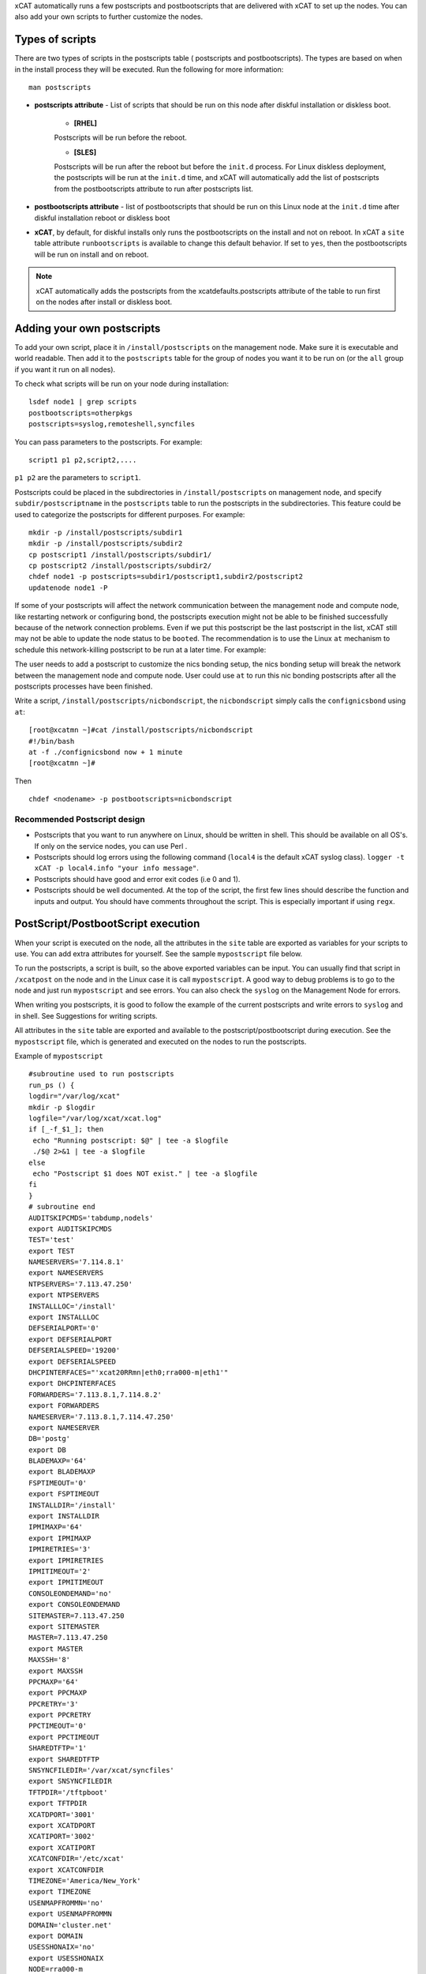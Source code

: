 .. _Using-Postscript-label:

xCAT automatically runs a few postscripts and postbootscripts that are delivered with xCAT to set up the nodes. You can also add your own scripts to further customize the nodes.

Types of scripts
~~~~~~~~~~~~~~~~

There are two types of scripts in the postscripts table ( postscripts and postbootscripts). The types are based on when in the install process they will be executed. Run the following for more information::

    man postscripts

* **postscripts attribute** - List of scripts that should be run on this node after diskful installation or diskless boot.

           * **[RHEL]**

           Postscripts will be run before the reboot.

           * **[SLES]**

           Postscripts will be run after the reboot but before the ``init.d`` process. For Linux diskless deployment, the postscripts will be run at the ``init.d`` time, and xCAT will automatically add the list of postscripts from the postbootscripts attribute to run after postscripts list.

* **postbootscripts attribute** - list of postbootscripts that should be run on this Linux node at the ``init.d`` time after diskful installation reboot or diskless boot
* **xCAT**, by default, for diskful installs only runs the postbootscripts on the install and not on reboot. In xCAT a ``site`` table attribute ``runbootscripts`` is available to change this default behavior. If set to ``yes``, then the postbootscripts will be run on install and on reboot.

.. note:: xCAT automatically adds the postscripts from the xcatdefaults.postscripts attribute of the table to run first on the nodes after install or diskless boot.

Adding your own postscripts
~~~~~~~~~~~~~~~~~~~~~~~~~~~

To add your own script, place it in ``/install/postscripts`` on the management node. Make sure it is executable and world readable. Then add it to the ``postscripts`` table for the group of nodes you want it to be run on (or the ``all`` group if you want it run on all nodes).

To check what scripts will be run on your node during installation: ::

       lsdef node1 | grep scripts
       postbootscripts=otherpkgs
       postscripts=syslog,remoteshell,syncfiles

You can pass parameters to the postscripts. For example: ::

      script1 p1 p2,script2,....

``p1 p2`` are the parameters to ``script1``.

Postscripts could be placed in the subdirectories in ``/install/postscripts`` on management node, and specify ``subdir/postscriptname`` in the ``postscripts`` table to run the postscripts in the subdirectories. This feature could be used to categorize the postscripts for different purposes. For example: ::

       mkdir -p /install/postscripts/subdir1
       mkdir -p /install/postscripts/subdir2
       cp postscript1 /install/postscripts/subdir1/
       cp postscript2 /install/postscripts/subdir2/
       chdef node1 -p postscripts=subdir1/postscript1,subdir2/postscript2
       updatenode node1 -P

If some of your postscripts will affect the network communication between the management node and compute node, like restarting network or configuring bond, the postscripts execution might not be able to be finished successfully because of the network connection problems. Even if we put this postscript be the last postscript in the list, xCAT still may not be able to update the node status to be ``booted``. The recommendation is to use the Linux ``at`` mechanism to schedule this network-killing postscript to be run at a later time. For example:

The user needs to add a postscript to customize the nics bonding setup, the nics bonding setup will break the network between the management node and compute node. User could use ``at`` to run this nic bonding postscripts after all the postscripts processes have been finished.

Write a script, ``/install/postscripts/nicbondscript``, the ``nicbondscript`` simply calls the ``confignicsbond`` using ``at``: ::

       [root@xcatmn ~]#cat /install/postscripts/nicbondscript
       #!/bin/bash
       at -f ./confignicsbond now + 1 minute
       [root@xcatmn ~]#

Then ::

       chdef <nodename> -p postbootscripts=nicbondscript

Recommended Postscript design
'''''''''''''''''''''''''''''


* Postscripts that you want to run anywhere on Linux, should be written in shell. This should be available on all OS's. If only on the service nodes, you can use Perl .
* Postscripts should log errors using the following command (``local4`` is the default xCAT syslog class). ``logger -t xCAT -p local4.info "your info message"``.
* Postscripts should have good and error exit codes (i.e 0 and 1).
* Postscripts should be well documented. At the top of the script, the first few lines should describe the function and inputs and output. You should have comments throughout the script. This is especially important if using ``regx``.

PostScript/PostbootScript execution
~~~~~~~~~~~~~~~~~~~~~~~~~~~~~~~~~~~

When your script is executed on the node, all the attributes in the ``site`` table are exported as variables for your scripts to use. You can add extra attributes for yourself. See the sample ``mypostscript`` file below.

To run the postscripts, a script is built, so the above exported variables can be input. You can usually find that script in ``/xcatpost`` on the node and in the Linux case it is call ``mypostscript``. A good way to debug problems is to go to the node and just run ``mypostscript`` and see errors. You can also check the ``syslog`` on the Management Node for errors.

When writing you postscripts, it is good to follow the example of the current postscripts and write errors to ``syslog`` and in shell. See Suggestions for writing scripts.

All attributes in the ``site`` table are exported and available to the postscript/postbootscript during execution. See the ``mypostscript`` file, which is generated and executed on the nodes to run the postscripts.

Example of ``mypostscript``  ::

    #subroutine used to run postscripts
    run_ps () {
    logdir="/var/log/xcat"
    mkdir -p $logdir
    logfile="/var/log/xcat/xcat.log"
    if [_-f_$1_]; then
     echo "Running postscript: $@" | tee -a $logfile
     ./$@ 2>&1 | tee -a $logfile
    else
     echo "Postscript $1 does NOT exist." | tee -a $logfile
    fi
    }
    # subroutine end
    AUDITSKIPCMDS='tabdump,nodels'
    export AUDITSKIPCMDS
    TEST='test'
    export TEST
    NAMESERVERS='7.114.8.1'
    export NAMESERVERS
    NTPSERVERS='7.113.47.250'
    export NTPSERVERS
    INSTALLLOC='/install'
    export INSTALLLOC
    DEFSERIALPORT='0'
    export DEFSERIALPORT
    DEFSERIALSPEED='19200'
    export DEFSERIALSPEED
    DHCPINTERFACES="'xcat20RRmn|eth0;rra000-m|eth1'"
    export DHCPINTERFACES
    FORWARDERS='7.113.8.1,7.114.8.2'
    export FORWARDERS
    NAMESERVER='7.113.8.1,7.114.47.250'
    export NAMESERVER
    DB='postg'
    export DB
    BLADEMAXP='64'
    export BLADEMAXP
    FSPTIMEOUT='0'
    export FSPTIMEOUT
    INSTALLDIR='/install'
    export INSTALLDIR
    IPMIMAXP='64'
    export IPMIMAXP
    IPMIRETRIES='3'
    export IPMIRETRIES
    IPMITIMEOUT='2'
    export IPMITIMEOUT
    CONSOLEONDEMAND='no'
    export CONSOLEONDEMAND
    SITEMASTER=7.113.47.250
    export SITEMASTER
    MASTER=7.113.47.250
    export MASTER
    MAXSSH='8'
    export MAXSSH
    PPCMAXP='64'
    export PPCMAXP
    PPCRETRY='3'
    export PPCRETRY
    PPCTIMEOUT='0'
    export PPCTIMEOUT
    SHAREDTFTP='1'
    export SHAREDTFTP
    SNSYNCFILEDIR='/var/xcat/syncfiles'
    export SNSYNCFILEDIR
    TFTPDIR='/tftpboot'
    export TFTPDIR
    XCATDPORT='3001'
    export XCATDPORT
    XCATIPORT='3002'
    export XCATIPORT
    XCATCONFDIR='/etc/xcat'
    export XCATCONFDIR
    TIMEZONE='America/New_York'
    export TIMEZONE
    USENMAPFROMMN='no'
    export USENMAPFROMMN
    DOMAIN='cluster.net'
    export DOMAIN
    USESSHONAIX='no'
    export USESSHONAIX
    NODE=rra000-m
    export NODE
    NFSSERVER=7.113.47.250
    export NFSSERVER
    INSTALLNIC=eth0
    export INSTALLNIC
    PRIMARYNIC=eth1
    OSVER=fedora9
    export OSVER
    ARCH=x86_64
    export ARCH
    PROFILE=service
    export PROFILE
    PATH=`dirname $0`:$PATH
    export PATH
    NODESETSTATE='netboot'
    export NODESETSTATE
    UPDATENODE=1
    export UPDATENODE
    NTYPE=service
    export NTYPE
    MACADDRESS='00:14:5E:5B:51:FA'
    export MACADDRESS
    MONSERVER=7.113.47.250
    export MONSERVER
    MONMASTER=7.113.47.250
    export MONMASTER
    OSPKGS=bash,openssl,dhclient,kernel,openssh-server,openssh-clients,busybox-anaconda,vim-
    minimal,rpm,bind,bind-utils,ksh,nfs-utils,dhcp,bzip2,rootfiles,vixie-cron,wget,vsftpd,ntp,rsync
    OTHERPKGS1=xCATsn,xCAT-rmc,rsct/rsct.core,rsct/rsct.core.utils,rsct/src,yaboot-xcat
    export OTHERPKGS1
    OTHERPKGS_INDEX=1
    export OTHERPKGS_INDEX
    export NOSYNCFILES
    # postscripts-start-here\n
    run_ps ospkgs
    run_ps script1 p1 p2
    run_ps script2
    # postscripts-end-here\n

The ``mypostscript`` file is generated according to the ``mypostscript.tmpl`` file.

.. _Using-the-mypostscript-template-label:

Using the mypostscript template
~~~~~~~~~~~~~~~~~~~~~~~~~~~~~~~

Using the mypostscript template
'''''''''''''''''''''''''''''''

xCAT provides a way for the admin to customize the information that will be provided to the postscripts/postbootscripts when they run on the node. This is done by editing the ``mypostscript.tmpl`` file. The attributes that are provided in the shipped ``mypostscript.tmpl`` file should not be removed. They are needed by the default xCAT postscripts.

The ``mypostscript.tmpl``, is shipped in the ``/opt/xcat/share/xcat/mypostscript`` directory.

If the admin customizes the ``mypostscript.tmpl``, they should copy the ``mypostscript.tmpl`` to ``/install/postscripts/mypostscript.tmpl``, and then edit it. The ``mypostscript`` for each node will be named ``mypostscript.<nodename>``. The generated ``mypostscript.<nodename>``. will be put in the ``/tftpboot/mypostscripts directory``.

site table precreatemypostscripts attribute
'''''''''''''''''''''''''''''''''''''''''''

If the site table ``precreatemypostscripts`` attribute is set to ``1`` or ``yes``, it will instruct xCAT at ``nodeset`` and ``updatenode`` time to query the db once for all of the nodes passed into the command and create the ``mypostscript`` file for each node and put them in a directory in ``$TFTPDIR`` (for example ``/tftpboot``). The created ``mypostscript.<nodename>``. file in the ``/tftpboot/mypostscripts`` directory will not be regenerated unless another ``nodeset`` or ``updatenode`` command is run to that node. This should be used when the system definition has stabilized. It saves time on the ``updatenode`` or reboot by not regenerating the ``mypostscript`` file.

If the ``precreatemyposcripts`` attribute is ``yes``, and a database change is made or xCAT code is upgraded, then you should run a new ``nodeset`` or ``updatenode`` to regenerate the ``/tftpboot/mypostscript/mypostscript.<nodename>`` file to pick up the latest database setting. The default for ``precreatemypostscripts`` is ``no/0``.

When you run ``nodeset`` or ``updatenode``, it will search the ``/install/postscripts/mypostscript.tmpl`` first. If the ``/install/postscripts/mypostscript.tmpl`` exists, it will use that template to generate the ``mypostscript`` for each node. Otherwise, it will use ``/opt/xcat/share/xcat/mypostscript/mypostscript.tmpl``.


Content of the template for mypostscript
''''''''''''''''''''''''''''''''''''''''

.. note:: The attributes that are defined in the shipped mypostscript.tmpl file should not be removed. The xCAT default postscripts rely on that information to run successfully. 

The following will explain the entries in the ``mypostscript.tmpl`` file.

The ``SITE_TABLE_ALL_ATTRIBS_EXPORT`` line in the file directs the code to export all attributes defined in the ``site`` table.
The attributes are not always defined exactly as in the ``site`` table to avoid conflict with other table attributes of the same name. For example, the site table master attribute is named SITEMASTER in the generated mypostscript file. ::

        #SITE_TABLE_ALL_ATTRIBS_EXPORT#

The following line exports ``ENABLESSHBETWEENNODES`` by running the internal xCAT routine (``enablesshbetweennodes``). ::

       ENABLESSHBETWEENNODES=#Subroutine:xCAT::Template::enablesshbetweennodes:$NODE#
       export ENABLESSHBETWEENNODES

``tabdump(<TABLENAME>)`` is used to get all the information in the ``<TABLENAME>`` table ::

      tabdump(networks)

These line export the node name based on its definition in the database. ::

           NODE=$NODE
           export NODE

These lines get a comma separated list of the groups to which the node belongs. ::

    GROUP=#TABLE:nodelist:$NODE:groups#
    export GROUP

These lines reads the ``nodesres`` table, the given attributes (``nfsserver``, ``installnic``, ``primarynic``, ``xcatmaster``, ``routenames``) for the node ``($NODE)``, and exports it. ::

     NFSSERVER=#TABLE:noderes:$NODE:nfsserver#
     export NFSSERVER
     INSTALLNIC=#TABLE:noderes:$NODE:installnic#
     export INSTALLNIC
     PRIMARYNIC=#TABLE:noderes:$NODE:primarynic#
     export PRIMARYNIC
     MASTER=#TABLE:noderes:$NODE:xcatmaster#
     export MASTER
     NODEROUTENAMES=#TABLE:noderes:$NODE:routenames#
     export NODEROUTENAMES

The following entry exports multiple variables from the ``routes`` table. Not always set. ::

     #ROUTES_VARS_EXPORT#

The following lines export ``nodetype`` table attributes. ::

     OSVER=#TABLE:nodetype:$NODE:os#
     export OSVER
     ARCH=#TABLE:nodetype:$NODE:arch#
     export ARCH
     PROFILE=#TABLE:nodetype:$NODE:profile#
     export PROFILE
     PROVMETHOD=#TABLE:nodetype:$NODE:provmethod#
     export PROVMETHOD

The following adds the current directory to the path for the postscripts. ::

     PATH=`dirname $0`:$PATH
     export PATH

The following sets the ``NODESETSTATE`` by running the internal xCAT ``getnodesetstate`` script. ::

     NODESETSTATE=#Subroutine:xCAT::Postage::getnodesetstate:$NODE#
     export NODESETSTATE

The following says the postscripts are not being run as a result of ``updatenode``. (This is changed ``=1``, when ``updatenode`` runs). ::

     UPDATENODE=0
     export UPDATENODE

The following sets the ``NTYPE`` to compute, service or MN. ::

     NTYPE=$NTYPE
     export NTYPE

The following sets the mac address. ::

     MACADDRESS=#TABLE:mac:$NODE:mac#
     export MACADDRESS

If vlan is setup, then the ``#VLAN_VARS_EXPORT#`` line will provide the following exports: ::

    VMNODE='YES'
    export VMNODE
    VLANID=vlan1...
    export VLANID
    VLANHOSTNAME=..
      ..
    #VLAN_VARS_EXPORT#

If monitoring is setup, then the ``#MONITORING_VARS_EXPORT#`` line will provide: ::

    MONSERVER=11.10.34.108
    export MONSERVER
    MONMASTER=11.10.34.108
    export MONMASTER
    #MONITORING_VARS_EXPORT#

The ``#OSIMAGE_VARS_EXPORT#`` line will provide, for example: ::

     OSPKGDIR=/install/<os>/<arch>
     export OSPKGDIR
     OSPKGS='bash,nfs-utils,openssl,dhclient,kernel,openssh-server,openssh-clients,busybox,wget,rsyslog,dash,vim-minimal,ntp,rsyslog,rpm,rsync,
       ppc64-utils,iputils,dracut,dracut-network,e2fsprogs,bc,lsvpd,irqbalance,procps,yum'
     export OSPKGS

     #OSIMAGE_VARS_EXPORT#

THE ``#NETWORK_FOR_DISKLESS_EXPORT#`` line will provide diskless networks information, if defined. ::

     NETMASK=255.255.255.0
     export NETMASK
     GATEWAY=8.112.34.108
     export GATEWAY
     ..
     #NETWORK_FOR_DISKLESS_EXPORT#

.. note:: The ``#INCLUDE_POSTSCRIPTS_LIST#`` and the ``#INCLUDE_POSTBOOTSCRIPTS_LIST#`` sections in ``/tftpboot/mypostscript(mypostbootscripts)`` on the Management Node will contain all the postscripts and postbootscripts defined for the node. When running an ``updatenode`` command for only some of the scripts , you will see in the ``/xcatpost/mypostscript`` file on the node, the list has been redefined during the execution of ``updatenode`` to only run the requested scripts. For example, if you run ``updatenode <nodename> -P syslog``.

The ``#INCLUDE_POSTSCRIPTS_LIST#`` flag provides a list of postscripts defined for this ``$NODE``. ::

    #INCLUDE_POSTSCRIPTS_LIST#

For example, you will see in the generated file the following stanzas: ::

    # postscripts-start-here
    # defaults-postscripts-start-here
    syslog
    remoteshell
    # defaults-postscripts-end-here
    # node-postscripts-start-here
    syncfiles
    # node-postscripts-end-here

The ``#INCLUDE_POSTBOOTSCRIPTS_LIST#`` provides a list of postbootscripts defined for this ``$NODE``. ::

    #INCLUDE_POSTBOOTSCRIPTS_LIST#

For example, you will see in the generated file the following stanzas: ::

    # postbootscripts-start-here
    # defaults-postbootscripts-start-here
    otherpkgs
    # defaults-postbootscripts-end-here
    # node-postbootscripts-end-here
    # postbootscripts-end-here

Kinds of variables in the template
'''''''''''''''''''''''''''''''''''

**Type 1:** For the simple variable, the syntax is as follows. The ``mypostscript.tmpl`` has several examples of this. ``$NODE`` is filled in by the code. ``UPDATENODE`` is changed to 1, when the postscripts are run by ``updatenode``. ``$NTYPE`` is filled in as either ``compute``, ``service`` or ``MN``. ::

    NODE=$NODE
    export NODE
    UPDATENODE=0
    export UPDATENODE
    NTYPE=$NTYPE
    export NTYPE

**Type 2:** This is the syntax to get the value of one attribute from the ``<tablename>`` and its key is ``$NODE``. It does not support tables with two keys. Some of the tables with two keys are ``litefile``, ``prodkey``, ``deps``, ``monsetting``, ``mpa``, ``networks``. It does not support tables with keys other than ``$NODE``. Some of the tables that do not use ``$NODE`` as the key, are ``passwd``, ``rack``, ``token`` ::

    VARNAME=#TABLE:tablename:$NODE:attribute#

For example, to get the new ``updatestatus`` attribute from the ``nodelist`` table: ::

    UPDATESTATUS=#TABLE:nodelist:$NODE:updatestatus#
    export UPDATESTATUS

**Type 3:** The syntax is as follows: ::

    VARNAME=#Subroutine:modulename::subroutinename:$NODE#
    or
    VARNAME=#Subroutine:modulename::subroutinename#

Examples in the ``mypostscript.tmpl`` are the following: ::

     NODESETSTATE=#Subroutine:xCAT::Postage::getnodesetstate:$NODE#
     export NODESETSTATE
     ENABLESSHBETWEENNODES=#Subroutine:xCAT::Template::enablesshbetweennodes:$NODE#
     export ENABLESSHBETWEENNODES

.. note:: Type 3 is not an open interface to add extensions to the template.

**Type 4:** The syntax is ``#FLAG#``. When parsing the template, the code generates all entries defined by ``#FLAG#``, if they are defined in the database. For example: To export all values of all attributes from the ``site`` table. The tag is ::

    #SITE_TABLE_ALL_ATTRIBS_EXPORT#

For the ``#SITE_TABLE_ALL_ATTRIBS_EXPORT#`` flag, the related subroutine will get the attributes' values and deal with the special case. such as : the ``site.master`` should be exported as ``"SITEMASTER"``. And if the ``noderes.xcatmaster`` exists, the ``noderes.xcatmaster`` should be exported as ``"MASTER"``, otherwise, we also should export ``site.master`` as the ``"MASTER"``.

Other examples are: ::

    #VLAN_VARS_EXPORT#  - gets all vlan related items
    #MONITORING_VARS_EXPORT#  - gets all monitoring configuration and setup da ta
    #OSIMAGE_VARS_EXPORT# - get osimage related variables, such as ospkgdir, ospkgs ...
    #NETWORK_FOR_DISKLESS_EXPORT# - gets diskless network information
    #INCLUDE_POSTSCRIPTS_LIST# - includes the list of all postscripts for the node
    #INCLUDE_POSTBOOTSCRIPTS_LIST# - includes the list of all postbootscripts for the node

.. note:: Type4 is not an open interface to add extensions to the template.

**Type 5:** Get all the data from the specified table. The ``<TABLENAME>`` should not be a node table, like ``nodelist``. This should be handles with TYPE 2 syntax to get specific attributes for the ``$NODE``. ``tabdump`` would result in too much data for a ``nodetype`` table. Also the ``auditlog``, ``eventlog`` should not be in ``tabdump`` for the same reason. ``site`` table should not be specified, it is already provided with the ``#SITE_TABLE_ALL_ATTRIBS_EXPORT#`` flag. It can be used to get the data from the two key tables (like ``switch``). The syntax is: ::

  tabdump(<TABLENAME>)

Edit mypostscript.tmpl
'''''''''''''''''''''''

**Add new attributes into mypostscript.tmpl**

When you add new attributes into the template, you should edit the ``/install/postscripts/mypostscript.tmpl`` which you created by copying ``/opt/xcat/share/xcat/mypostscript/mypostscript.tmpl``. Make all additions before the ``# postscripts-start-here`` section. xCAT will first look in ``/install/postscripts/mypostscript.tmpl`` for a file and then, if not found, will use the one in ``/opt/xcat/share/xcat/mypostcript/mypostscript.tmpl``.

For example: ::

    UPDATESTATUS=#TABLE:nodelist:$NODE:updatestatus#
    export UPDATESTATUS
    ...
    # postscripts-start-here
    #INCLUDE_POSTSCRIPTS_LIST#
    ## The following flag postscripts-end-here must not be deleted.
    # postscripts-end-here

.. note:: If you have a hierarchical cluster, you must copy your new ``mypostscript.tmpl`` to ``/install/postscripts/mypostscript.tmpl`` on the service nodes, unless ``/install/postscripts`` directory is mounted from the MN to the service node.

**Remove attribute from mypostscript.tmpl**

If you want to remove an attribute that you have added, you should remove all the related lines or comment them out with ``##``. For example, comment out the added lines. ::

    ##UPDATESTATUS=#TABLE:nodelist:$NODE:updatestatus#
    ##export UPDATESTATUS

Test the new template
''''''''''''''''''''''

There are two quick ways to test the template.

1. If the node is up ::

    updatenode <nodename> -P syslog

 Check your generated ``mypostscript`` on the compute node: ::

    vi /xcatpost/mypostscript

2. Set the ``precreatemypostscripts`` option ::

    chdef -t site -o clustersite precreatemypostscripts=1

 Then run ::

    nodeset <nodename> ....

 Check your generated ``mypostscript`` ::

    vi /tftpboot/mypostscripts/mypostscript.<nodename>

Sample /xcatpost/mypostscript
'''''''''''''''''''''''''''''''

This is an example of the generated postscript for a servicenode install. It is found in ``/xcatpost/mypostscript`` on the node. ::

    # global value to store the running status of the postbootscripts,the value
    #is non-zero if one postbootscript failed
    return_value=0
    # subroutine used to run postscripts
    run_ps () {
     local ret_local=0
     logdir="/var/log/xcat"
     mkdir -p $logdir
     logfile="/var/log/xcat/xcat.log"
     if [ -f $1 ]; then
      echo "`date` Running postscript: $@" | tee -a $logfile
      #./$@ 2>&1 1> /tmp/tmp4xcatlog
      #cat /tmp/tmp4xcatlog | tee -a $logfile
      ./$@ 2>&1 | tee -a $logfile
      ret_local=${PIPESTATUS[0]}
      if [ "$ret_local" -ne "0" ]; then
        return_value=$ret_local
      fi
      echo "Postscript: $@ exited with code $ret_local"
     else
      echo "`date` Postscript $1 does NOT exist." | tee -a $logfile
      return_value=-1
     fi
     return 0
    }
    # subroutine end
    SHAREDTFTP='1'
    export SHAREDTFTP
    TFTPDIR='/tftpboot'
    export TFTPDIR
    CONSOLEONDEMAND='yes'
    export CONSOLEONDEMAND
    PPCTIMEOUT='300'
    export PPCTIMEOUT
    VSFTP='y'
    export VSFTP
    DOMAIN='cluster.com'
    export DOMAIN
    XCATIPORT='3002'
    export XCATIPORT
    DHCPINTERFACES="'xcatmn2|eth1;service|eth1'"
    export DHCPINTERFACES
    MAXSSH='10'
    export MAXSSH
    SITEMASTER=10.2.0.100
    export SITEMASTER
    TIMEZONE='America/New_York'
    export TIMEZONE
    INSTALLDIR='/install'
    export INSTALLDIR
    NTPSERVERS='xcatmn2'
    export NTPSERVERS
    EA_PRIMARY_HMC='c76v2hmc01'
    export EA_PRIMARY_HMC
    NAMESERVERS='10.2.0.100'
    export NAMESERVERS
    SNSYNCFILEDIR='/var/xcat/syncfiles'
    export SNSYNCFILEDIR
    DISJOINTDHCPS='0'
    export DISJOINTDHCPS
    FORWARDERS='8.112.8.1,8.112.8.2'
    export FORWARDERS
    VLANNETS='|(\d+)|10.10.($1+0).0|'
    export VLANNETS
    XCATDPORT='3001'
    export XCATDPORT
    USENMAPFROMMN='no'
    export USENMAPFROMMN
    DNSHANDLER='ddns'
    export DNSHANDLER
    ROUTENAMES='r1,r2'
    export ROUTENAMES
    INSTALLLOC='/install'
    export INSTALLLOC
    ENABLESSHBETWEENNODES=YES
    export ENABLESSHBETWEENNODES
    NETWORKS_LINES=4
     export NETWORKS_LINES
    NETWORKS_LINE1='netname=public_net||net=8.112.154.64||mask=255.255.255.192||mgtifname=eth0||gateway=8.112.154.126||dhcpserver=||tftpserver=8.112.154.69||nameservers=8.112.8.1||ntpservers=||logservers=||dynamicrange=||staticrange=||staticrangeincrement=||nodehostname=||ddnsdomain=||vlanid=||domain=||mtu=||disable=||comments='
    export NETWORKS_LINE2
    NETWORKS_LINE3='netname=sn21_net||net=10.2.1.0||mask=255.255.255.0||mgtifname=eth1||gateway=<xcatmaster>||dhcpserver=||tftpserver=||nameservers=10.2.1.100,10.2.1.101||ntpservers=||logservers=||dynamicrange=||staticrange=||staticrangeincrement=||nodehostname=||ddnsdomain=||vlanid=||domain=||mtu=||disable=||comments='
    export NETWORKS_LINE3
    NETWORKS_LINE4='netname=sn22_net||net=10.2.2.0||mask=255.255.255.0||mgtifname=eth1||gateway=10.2.2.100||dhcpserver=10.2.2.100||tftpserver=10.2.2.100||nameservers=10.2.2.100||ntpservers=||logservers=||dynamicrange=10.2.2.120-10.2.2.250||staticrange=||staticrangeincrement=||nodehostname=||ddnsdomain=||vlanid=||domain=||mtu=||disable=||comments='
    export NETWORKS_LINE4
    NODE=xcatsn23
    export NODE
    NFSSERVER=10.2.0.100
    export NFSSERVER
    INSTALLNIC=eth0
    export INSTALLNIC
    PRIMARYNIC=eth0
    export PRIMARYNIC
    MASTER=10.2.0.100
    export MASTER
    OSVER=sles11
    export OSVER
    ARCH=ppc64
    export ARCH
    PROFILE=service-xcattest
    export PROFILE
    PROVMETHOD=netboot
    export PROVMETHOD
    PATH=`dirname $0`:$PATH
    export PATH
    NODESETSTATE=netboot
    export NODESETSTATE
    UPDATENODE=1
    export UPDATENODE
    NTYPE=service
    export NTYPE
    MACADDRESS=16:3d:05:fa:4a:02
    export MACADDRESS
    NODEID=EA163d05fa4a02EA
    export NODEID
    MONSERVER=8.112.154.69
    export MONSERVER
    MONMASTER=10.2.0.100
    export MONMASTER
    MS_NODEID=0360238fe61815e6
    export MS_NODEID
    OSPKGS='kernel-ppc64,udev,sysconfig,aaa_base,klogd,device-mapper,bash,openssl,nfs- utils,ksh,syslog-ng,openssh,openssh-askpass,busybox,vim,rpm,bind,bind-utils,dhcp,dhcpcd,dhcp-server,dhcp-client,dhcp-relay,bzip2,cron,wget,vsftpd,util-linux,module-init-tools,mkinitrd,apache2,apache2-prefork,perl-Bootloader,psmisc,procps,dbus-1,hal,timezone,rsync,powerpc-utils,bc,iputils,uuid-runtime,unixODBC,gcc,zypper,tar'
    export OSPKGS
    OTHERPKGS1='xcat/xcat-core/xCAT-rmc,xcat/xcat-core/xCATsn,xcat/xcat-dep/sles11/ppc64/conserver,perl-DBD-mysql,nagios/nagios-nsca-client,nagios/nagios,nagios/nagios-plugins-nrpe,nagios/nagios-nrpe'
    export OTHERPKGS1
    OTHERPKGS_INDEX=1
    export OTHERPKGS_INDEX
    ## get the diskless networks information. There may be no information.
    NETMASK=255.255.255.0
    export NETMASK
    GATEWAY=10.2.0.100
    export GATEWAY
    # NIC related attributes for the node for confignetwork postscript
    NICIPS=""
    export NICIPS
    NICHOSTNAMESUFFIXES=""
    export NICHOSTNAMESUFFIXES
    NICTYPES=""
    export NICTYPES
    NICCUSTOMSCRIPTS=""
    export NICCUSTOMSCRIPTS
    NICNETWORKS=""
    export NICNETWORKS
    NICCOMMENTS=
    export NICCOMMENTS
    # postscripts-start-here
    # defaults-postscripts-start-here
    run_ps test1
    run_ps syslog
    run_ps remoteshell
    run_ps syncfiles
    run_ps confNagios
    run_ps configrmcnode
    # defaults-postscripts-end-here
    # node-postscripts-start-here
    run_ps servicenode
    run_ps configeth_new
    # node-postscripts-end-here
    run_ps setbootfromnet
    # postscripts-end-here
    # postbootscripts-start-here
    # defaults-postbootscripts-start-here
    run_ps otherpkgs
    # defaults-postbootscripts-end-here
    # node-postbootscripts-start-here
    run_ps test
    # The following line node-postbootscripts-end-here must not be deleted.
    # node-postbootscripts-end-here
    # postbootscripts-end-here
    exit $return_value


